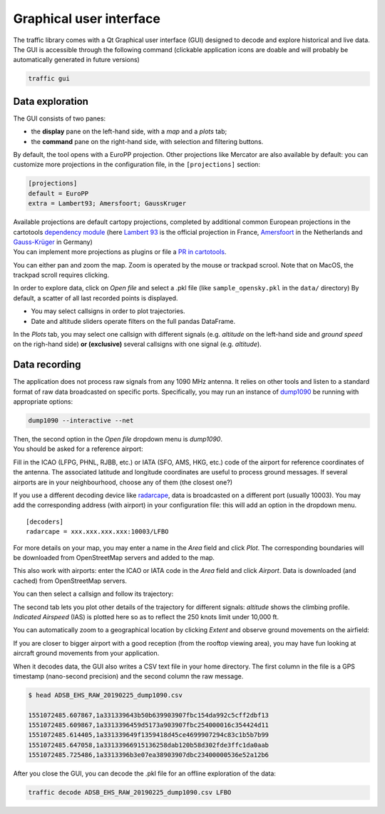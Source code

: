 Graphical user interface
========================

The traffic library comes with a Qt Graphical user interface (GUI) designed
to decode and explore historical and live data. The GUI is accessible through
the following command (clickable application icons are doable and will probably
be automatically generated in future versions)


.. code::

    traffic gui


Data exploration
----------------

The GUI consists of two panes:

- the **display** pane on the left-hand side, with a *map* and a *plots* tab;
- the **command** pane on the right-hand side, with selection and filtering
  buttons.

.. image:: _static/gui_start.png
   :scale: 25 %
   :alt: Startup screen for the GUI
   :align: center

By default, the tool opens with a EuroPP projection. Other projections like
Mercator are also available by default: you can customize more projections in
the configuration file, in the ``[projections]`` section:

.. code::

    [projections]
    default = EuroPP
    extra = Lambert93; Amersfoort; GaussKruger

| Available projections are default cartopy projections, completed by additional common European projections in the cartotools `dependency module <https://github.com/xoolive/cartotools/tree/master/cartotools/crs>`_ (here `Lambert 93 <https://fr.wikipedia.org/wiki/Projection_conique_conforme_de_Lambert#Lambert_93>`_ is the official projection in France, `Amersfoort <https://nl.wikipedia.org/wiki/Rijksdriehoeksco%C3%B6rdinaten>`_ in the Netherlands and `Gauss-Krüger <https://de.wikipedia.org/wiki/Gau%C3%9F-Kr%C3%BCger-Koordinatensystem>`_ in Germany)
| You can implement more projections as plugins or file a `PR in cartotools <https://github.com/xoolive/cartotools/>`_.

You can either pan and zoom the map. Zoom is operated by the mouse or trackpad scrool. Note that on MacOS, the trackpad scroll requires clicking.

In order to explore data, click on *Open file* and select a .pkl file (like ``sample_opensky.pkl`` in the ``data/`` directory) By default, a scatter of all last recorded points is displayed.

.. image:: _static/gui_map.png
   :scale: 25 %
   :alt: Scatter plot
   :align: center

- You may select callsigns in order to plot trajectories.
- Date and altitude sliders operate filters on the full pandas DataFrame.

.. image:: _static/gui_trajectory.png
   :scale: 25 %
   :alt: Trajectories
   :align: center

In the *Plots* tab, you may select one callsign with different signals (e.g.
*altitude* on the left-hand side and *ground speed* on the righ-hand side)
**or (exclusive)** several callsigns with one signal (e.g. *altitude*).

.. image:: _static/gui_plots.png
   :scale: 25 %
   :alt: Trajectories
   :align: center

Data recording
--------------

The application does not process raw signals from any 1090 MHz antenna. It
relies on other tools and listen to a standard format of raw data broadcasted on
specific ports. Specifically, you may run an instance of `dump1090
<https://github.com/MalcolmRobb/dump1090/>`_ be running with appropriate
options:

.. code::

   dump1090 --interactive --net

| Then, the second option in the *Open file* dropdown menu is *dump1090*.
| You should be asked for a reference airport:

.. image:: _static/gui_reference.png
   :scale: 30 %
   :alt: Select a reference airport
   :align: center

Fill in the ICAO (LFPG, PHNL, RJBB, etc.) or IATA (SFO, AMS, HKG, etc.) code of
the airport for reference coordinates of the antenna. The associated latitude
and longitude coordinates are useful to process ground messages. If several
airports are in your neighbourhood, choose any of them (the closest one?)

If you use a different decoding device like `radarcape
<https://wiki.jetvision.de/wiki/Radarcape:Contents>`_, data is broadcasted on a
different port (usually 10003). You may add the corresponding address (with
airport) in your configuration file: this will add an option in the dropdown
menu.

.. parsed-literal::
   [decoders]
   radarcape = xxx.xxx.xxx.xxx:10003/LFBO

.. image:: _static/gui_live.png
   :scale: 25 %
   :alt: Live recording
   :align: center

For more details on your map, you may enter a name in the *Area* field and click
*Plot*. The corresponding boundaries will be downloaded from OpenStreetMap
servers and added to the map.

.. image:: _static/gui_openstreetmap.png
   :scale: 25 %
   :alt: Live recording with Openstreetmap contours
   :align: center

This also work with airports: enter the ICAO or IATA code in the *Area* field
and click *Airport*. Data is downloaded (and cached) from OpenStreetMap servers.

You can then select a callsign and follow its trajectory:

.. image:: _static/gui_takeoff.png
   :scale: 25 %
   :alt: Live recording of a take-off
   :align: center

The second tab lets you plot other details of the trajectory for different
signals: *altitude* shows the climbing profile. *Indicated Airspeed* (IAS) is
plotted here so as to reflect the 250 knots limit under 10,000 ft.

.. image:: _static/gui_climb.png
   :scale: 25 %
   :alt: Live recording and display of climb profile
   :align: center

You can automatically zoom to a geographical location by clicking *Extent* and
observe ground movements on the airfield:

.. image:: _static/gui_airport.png
   :scale: 25 %
   :alt: Zoom over airport
   :align: center

If you are closer to bigger airport with a good reception (from the rooftop
viewing area), you may have fun looking at aircraft ground movements from your
application.

.. image:: _static/gui_schiphol.png
   :scale: 25 %
   :alt: Zoom over Schiphol airport
   :align: center

When it decodes data, the GUI also writes a CSV text file in your home
directory. The first column in the file is a GPS timestamp (nano-second
precision) and the second column the raw message.

.. code::

   $ head ADSB_EHS_RAW_20190225_dump1090.csv 

   1551072485.607867,1a331339643b50b639903907fbc154da992c5cff2dbf13
   1551072485.609867,1a3313396459d5173a903907fbc254000016c354424d11
   1551072485.614405,1a331339649f1359418d45ce4699907294c83c1b5b7b99
   1551072485.647058,1a33133966915136258dab120b58d302fde3ffc1da0aab
   1551072485.725486,1a3313396b3e07ea38903907dbc23400000536e52a12b6

After you close the GUI, you can decode the .pkl file for an offline exploration
of the data:

.. code::

   traffic decode ADSB_EHS_RAW_20190225_dump1090.csv LFBO


